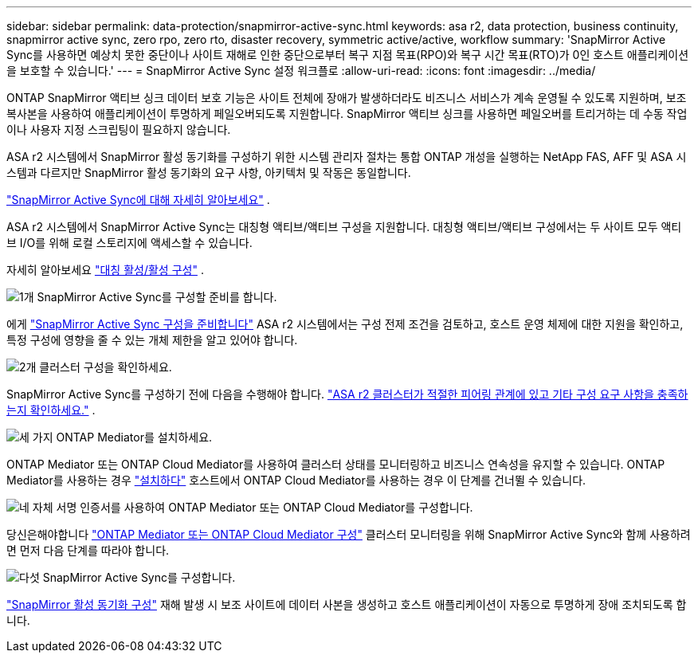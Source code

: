 ---
sidebar: sidebar 
permalink: data-protection/snapmirror-active-sync.html 
keywords: asa r2, data protection, business continuity, snapmirror active sync, zero rpo, zero rto, disaster recovery, symmetric active/active, workflow 
summary: 'SnapMirror Active Sync를 사용하면 예상치 못한 중단이나 사이트 재해로 인한 중단으로부터 복구 지점 목표(RPO)와 복구 시간 목표(RTO)가 0인 호스트 애플리케이션을 보호할 수 있습니다.' 
---
= SnapMirror Active Sync 설정 워크플로
:allow-uri-read: 
:icons: font
:imagesdir: ../media/


[role="lead"]
ONTAP SnapMirror 액티브 싱크 데이터 보호 기능은 사이트 전체에 장애가 발생하더라도 비즈니스 서비스가 계속 운영될 수 있도록 지원하며, 보조 복사본을 사용하여 애플리케이션이 투명하게 페일오버되도록 지원합니다. SnapMirror 액티브 싱크를 사용하면 페일오버를 트리거하는 데 수동 작업이나 사용자 지정 스크립팅이 필요하지 않습니다.

ASA r2 시스템에서 SnapMirror 활성 동기화를 구성하기 위한 시스템 관리자 절차는 통합 ONTAP 개성을 실행하는 NetApp FAS, AFF 및 ASA 시스템과 다르지만 SnapMirror 활성 동기화의 요구 사항, 아키텍처 및 작동은 동일합니다.

link:https://docs.netapp.com/us-en/ontap/snapmirror-active-sync/index.html["SnapMirror Active Sync에 대해 자세히 알아보세요"^] .

ASA r2 시스템에서 SnapMirror Active Sync는 대칭형 액티브/액티브 구성을 지원합니다. 대칭형 액티브/액티브 구성에서는 두 사이트 모두 액티브 I/O를 위해 로컬 스토리지에 액세스할 수 있습니다.

자세히 알아보세요 link:https://docs.netapp.com/us-en/ontap/snapmirror-active-sync/architecture-concept.html#symmetric-activeactive["대칭 활성/활성 구성"^] .

.image:https://raw.githubusercontent.com/NetAppDocs/common/main/media/number-1.png["1개"] SnapMirror Active Sync를 구성할 준비를 합니다.
[role="quick-margin-para"]
에게 link:snapmirror-active-sync-prepare.html["SnapMirror Active Sync 구성을 준비합니다"] ASA r2 시스템에서는 구성 전제 조건을 검토하고, 호스트 운영 체제에 대한 지원을 확인하고, 특정 구성에 영향을 줄 수 있는 개체 제한을 알고 있어야 합니다.

.image:https://raw.githubusercontent.com/NetAppDocs/common/main/media/number-2.png["2개"] 클러스터 구성을 확인하세요.
[role="quick-margin-para"]
SnapMirror Active Sync를 구성하기 전에 다음을 수행해야 합니다. link:snapmirror-active-sync-confirm-cluster-configuration.html["ASA r2 클러스터가 적절한 피어링 관계에 있고 기타 구성 요구 사항을 충족하는지 확인하세요."] .

.image:https://raw.githubusercontent.com/NetAppDocs/common/main/media/number-3.png["세 가지"] ONTAP Mediator를 설치하세요.
[role="quick-margin-para"]
ONTAP Mediator 또는 ONTAP Cloud Mediator를 사용하여 클러스터 상태를 모니터링하고 비즈니스 연속성을 유지할 수 있습니다. ONTAP Mediator를 사용하는 경우 link:install-ontap-mediator.html["설치하다"] 호스트에서 ONTAP Cloud Mediator를 사용하는 경우 이 단계를 건너뛸 수 있습니다.

.image:https://raw.githubusercontent.com/NetAppDocs/common/main/media/number-4.png["네"] 자체 서명 인증서를 사용하여 ONTAP Mediator 또는 ONTAP Cloud Mediator를 구성합니다.
[role="quick-margin-para"]
당신은해야합니다 link:configure-ontap-mediator.html["ONTAP Mediator 또는 ONTAP Cloud Mediator 구성"] 클러스터 모니터링을 위해 SnapMirror Active Sync와 함께 사용하려면 먼저 다음 단계를 따라야 합니다.

.image:https://raw.githubusercontent.com/NetAppDocs/common/main/media/number-5.png["다섯"] SnapMirror Active Sync를 구성합니다.
[role="quick-margin-para"]
link:configure-snapmirror-active-sync.html["SnapMirror 활성 동기화 구성"] 재해 발생 시 보조 사이트에 데이터 사본을 생성하고 호스트 애플리케이션이 자동으로 투명하게 장애 조치되도록 합니다.

